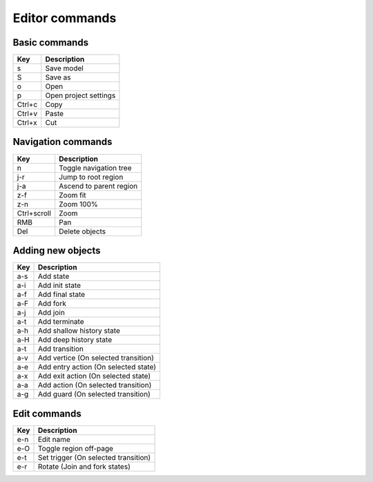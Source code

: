 Editor commands
===============

Basic commands
--------------

==========  =================
Key         Description
==========  =================
s           Save model
S           Save as
o           Open
p           Open project settings
Ctrl+c      Copy
Ctrl+v      Paste
Ctrl+x      Cut
==========  =================

Navigation commands
-------------------

===========  =================
Key          Description
===========  =================
n            Toggle navigation tree
j-r          Jump to root region
j-a          Ascend to parent region
z-f          Zoom fit
z-n          Zoom 100%
Ctrl+scroll  Zoom
RMB          Pan
Del          Delete objects
===========  =================

Adding new objects
------------------

==========  =================
Key         Description
==========  =================
a-s         Add state
a-i         Add init state
a-f         Add final state
a-F         Add fork
a-j         Add join
a-t         Add terminate
a-h         Add shallow history state
a-H         Add deep history state
a-t         Add transition
a-v         Add vertice (On selected transition)
a-e         Add entry action (On selected state)
a-x         Add exit action (On selected state)
a-a         Add action (On selected transition)
a-g         Add guard (On selected transition)
==========  =================

Edit commands
-------------

==========  =================
Key         Description
==========  =================
e-n         Edit name
e-O         Toggle region off-page
e-t         Set trigger (On selected transition)
e-r         Rotate (Join and fork states)
==========  =================
